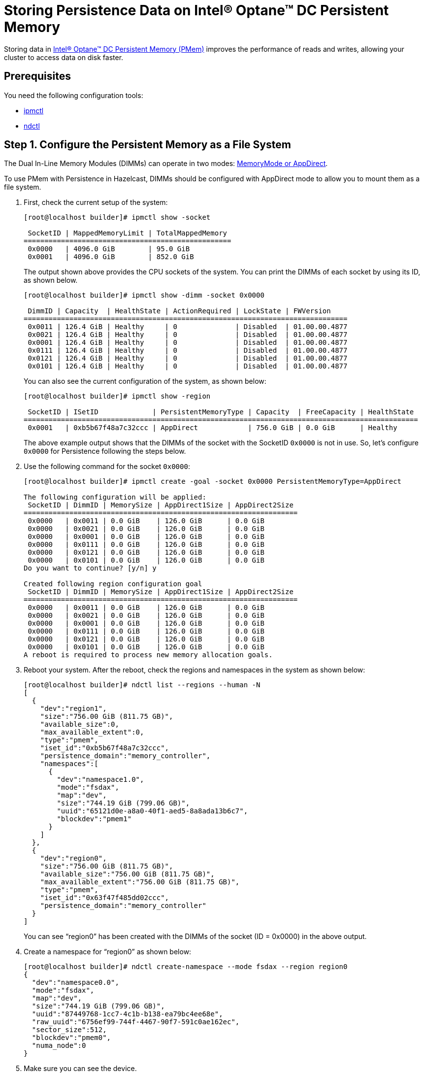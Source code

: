 = Storing Persistence Data on Intel® Optane™ DC Persistent Memory
:description: Storing data in Intel® Optane™ DC Persistent Memory (PMem) improves the performance of reads and writes, allowing your cluster to access data on disk faster.
:page-enterprise: true

Storing data in link:https://www.intel.com/content/www/us/en/architecture-and-technology/optane-dc-persistent-memory.html[Intel® Optane™ DC Persistent Memory (PMem)] improves the performance of reads and writes, allowing your cluster to access data on disk faster.

== Prerequisites

You need the following configuration tools:

* link:https://github.com/intel/ipmctl[ipmctl]
* link:https://docs.pmem.io/getting-started-guide/installing-ndctl[ndctl]

== Step 1. Configure the Persistent Memory as a File System

The Dual In-Line Memory Modules (DIMMs) can operate in two modes: https://itpeernetwork.intel.com/intel-optane-dc-persistent-memory-operating-modes[MemoryMode or AppDirect].

To use PMem with Persistence in Hazelcast, DIMMs should be configured with AppDirect mode to allow you to mount them as a file system.

. First, check the current setup of the system:
+
```
[root@localhost builder]# ipmctl show -socket

 SocketID | MappedMemoryLimit | TotalMappedMemory 
==================================================
 0x0000   | 4096.0 GiB        | 95.0 GiB
 0x0001   | 4096.0 GiB        | 852.0 GiB
```
+
The output shown above provides the CPU sockets of the system. You can print the DIMMs of each socket by using its ID, as shown below.
+
```
[root@localhost builder]# ipmctl show -dimm -socket 0x0000

 DimmID | Capacity  | HealthState | ActionRequired | LockState | FWVersion    
==============================================================================
 0x0011 | 126.4 GiB | Healthy     | 0              | Disabled  | 01.00.00.4877
 0x0021 | 126.4 GiB | Healthy     | 0              | Disabled  | 01.00.00.4877
 0x0001 | 126.4 GiB | Healthy     | 0              | Disabled  | 01.00.00.4877
 0x0111 | 126.4 GiB | Healthy     | 0              | Disabled  | 01.00.00.4877
 0x0121 | 126.4 GiB | Healthy     | 0              | Disabled  | 01.00.00.4877
 0x0101 | 126.4 GiB | Healthy     | 0              | Disabled  | 01.00.00.4877
```
+
You can also see the current configuration of the system, as shown below:
+
```
[root@localhost builder]# ipmctl show -region

 SocketID | ISetID             | PersistentMemoryType | Capacity  | FreeCapacity | HealthState 
===============================================================================================
 0x0001   | 0xb5b67f48a7c32ccc | AppDirect            | 756.0 GiB | 0.0 GiB      | Healthy
```
+
The above example output shows that the DIMMs of the socket with the SocketID `0x0000` is not in use. So, let's configure `0x0000` for Persistence following the steps below.

. Use the following command for the socket `0x0000`:
+
```
[root@localhost builder]# ipmctl create -goal -socket 0x0000 PersistentMemoryType=AppDirect

The following configuration will be applied:
 SocketID | DimmID | MemorySize | AppDirect1Size | AppDirect2Size 
==================================================================
 0x0000   | 0x0011 | 0.0 GiB    | 126.0 GiB      | 0.0 GiB
 0x0000   | 0x0021 | 0.0 GiB    | 126.0 GiB      | 0.0 GiB
 0x0000   | 0x0001 | 0.0 GiB    | 126.0 GiB      | 0.0 GiB
 0x0000   | 0x0111 | 0.0 GiB    | 126.0 GiB      | 0.0 GiB
 0x0000   | 0x0121 | 0.0 GiB    | 126.0 GiB      | 0.0 GiB
 0x0000   | 0x0101 | 0.0 GiB    | 126.0 GiB      | 0.0 GiB
Do you want to continue? [y/n] y

Created following region configuration goal
 SocketID | DimmID | MemorySize | AppDirect1Size | AppDirect2Size 
==================================================================
 0x0000   | 0x0011 | 0.0 GiB    | 126.0 GiB      | 0.0 GiB
 0x0000   | 0x0021 | 0.0 GiB    | 126.0 GiB      | 0.0 GiB
 0x0000   | 0x0001 | 0.0 GiB    | 126.0 GiB      | 0.0 GiB
 0x0000   | 0x0111 | 0.0 GiB    | 126.0 GiB      | 0.0 GiB
 0x0000   | 0x0121 | 0.0 GiB    | 126.0 GiB      | 0.0 GiB
 0x0000   | 0x0101 | 0.0 GiB    | 126.0 GiB      | 0.0 GiB
A reboot is required to process new memory allocation goals.
```

. Reboot your system. After the reboot, check the regions and namespaces in the system as shown below:
+
```
[root@localhost builder]# ndctl list --regions --human -N
[
  {
    "dev":"region1",
    "size":"756.00 GiB (811.75 GB)",
    "available_size":0,
    "max_available_extent":0,
    "type":"pmem",
    "iset_id":"0xb5b67f48a7c32ccc",
    "persistence_domain":"memory_controller",
    "namespaces":[
      {
        "dev":"namespace1.0",
        "mode":"fsdax",
        "map":"dev",
        "size":"744.19 GiB (799.06 GB)",
        "uuid":"65121d0e-a8a0-40f1-aed5-8a8ada13b6c7",
        "blockdev":"pmem1"
      }
    ]
  },
  {
    "dev":"region0",
    "size":"756.00 GiB (811.75 GB)",
    "available_size":"756.00 GiB (811.75 GB)",
    "max_available_extent":"756.00 GiB (811.75 GB)",
    "type":"pmem",
    "iset_id":"0x63f47f485dd02ccc",
    "persistence_domain":"memory_controller"
  }
]
```
+
You can see “region0” has been created with the DIMMs of the socket (ID = 0x0000) in the above output.

. Create a namespace for “region0” as shown below:
+
```
[root@localhost builder]# ndctl create-namespace --mode fsdax --region region0
{
  "dev":"namespace0.0",
  "mode":"fsdax",
  "map":"dev",
  "size":"744.19 GiB (799.06 GB)",
  "uuid":"87449768-1cc7-4c1b-b138-ea79bc4ee68e",
  "raw_uuid":"6756ef99-744f-4467-90f7-591c0ae162ec",
  "sector_size":512,
  "blockdev":"pmem0",
  "numa_node":0
}
```

. Make sure you can see the device.
+
```
[root@localhost builder]# ll /dev/pmem0
brw-rw----. 1 root disk 259, 0 Mar 4 02:35 /dev/pmem0
```

. Format the partition with `ext4` file system using the following command:
+
```
[root@localhost builder]# mkfs.ext4 /dev/pmem0
```

. Create a mount point and mount the new filesystem to that mount point using the following commands:
+
```
[root@localhost builder]# mkdir /mnt/pmem0
[root@localhost builder]# mount -o dax /dev/pmem0 /mnt/pmem0
```
      
[[persistence-using-pm]]
== Step 2. Configure Hazelcast to Use PMem for Persistence Storage

In Hazelcast, you must configure Persistence to tell your cluster where to save data. To improve performance, you can also adjust the number of I/O threads that Hazelcast can use to access persisted data.

. Create a new directory inside your `/mnt/pmem0` directory.
+
```
[root@localhost builder]# mkdir /mnt/pmem0/persistence
```

. Configure Hazelcast to use this directory, and for best performance set the `parallelism` option to `8` or `12`.
+
[source,xml]
----
<persistence enabled="true">
    <base-dir>/mnt/pmem0/persistence</base-dir>
    <parallelism>12</parallelism>
</persistence>
----

== Further Reading

For test results, which show why increasing parallelism improves performance, see our blog on link:https://builders.intel.com/datacenter/blog/hazelcast-fast-restart-optane-dc-persistent-memory[https://builders.intel.com/datacenter/blog/hazelcast-fast-restart-optane-dc-persistent-memory^].

For details about configuration, see xref:configuring-persistence.adoc[].